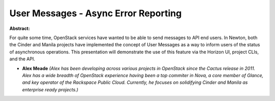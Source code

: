 User Messages - Async Error Reporting
~~~~~~~~~~~~~~~~~~~~~~~~~~~~~~~~~~~~~

**Abstract:**

For quite some time, OpenStack services have wanted to be able to send messages to API end users. In Newton, both the Cinder and Manila projects have implemented the concept of User Messages as a way to inform users of the status of asynchronous operations. This presentation will demonstrate the use of this feature via the Horizon UI, project CLIs, and the API.


* **Alex Meade** *(Alex has been developing across various projects in OpenStack since the Cactus release in 2011. Alex has a wide breadth of OpenStack experience having been a top commiter in Nova, a core member of Glance, and key operator of the Rackspace Public Cloud. Currently, he focuses on solidifying Cinder and Manila as enterprise ready projects.)*
